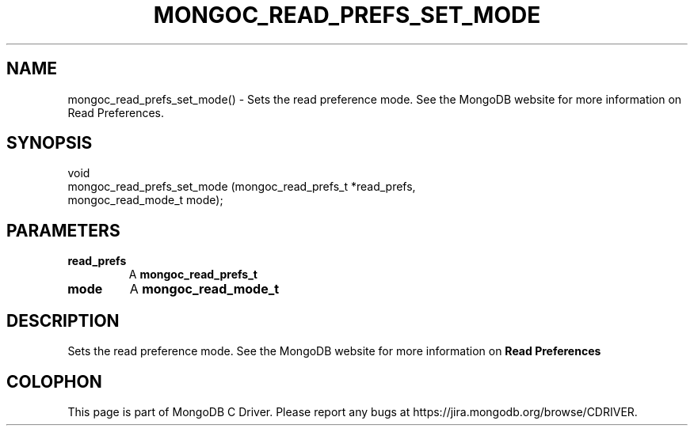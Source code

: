 .\" This manpage is Copyright (C) 2016 MongoDB, Inc.
.\" 
.\" Permission is granted to copy, distribute and/or modify this document
.\" under the terms of the GNU Free Documentation License, Version 1.3
.\" or any later version published by the Free Software Foundation;
.\" with no Invariant Sections, no Front-Cover Texts, and no Back-Cover Texts.
.\" A copy of the license is included in the section entitled "GNU
.\" Free Documentation License".
.\" 
.TH "MONGOC_READ_PREFS_SET_MODE" "3" "2016\(hy10\(hy19" "MongoDB C Driver"
.SH NAME
mongoc_read_prefs_set_mode() \- Sets the read preference mode. See the MongoDB website for more information on Read Preferences.
.SH "SYNOPSIS"

.nf
.nf
void
mongoc_read_prefs_set_mode (mongoc_read_prefs_t *read_prefs,
                            mongoc_read_mode_t   mode);
.fi
.fi

.SH "PARAMETERS"

.TP
.B
read_prefs
A
.B mongoc_read_prefs_t
.
.LP
.TP
.B
mode
A
.B mongoc_read_mode_t
.
.LP

.SH "DESCRIPTION"

Sets the read preference mode. See the MongoDB website for more information on
.B Read Preferences
.


.B
.SH COLOPHON
This page is part of MongoDB C Driver.
Please report any bugs at https://jira.mongodb.org/browse/CDRIVER.
